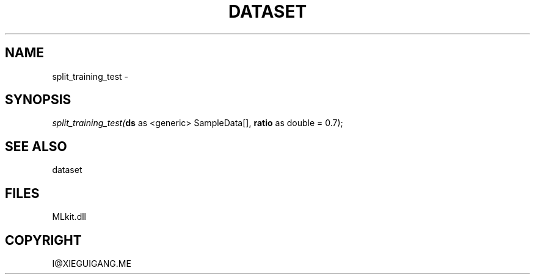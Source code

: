 .\" man page create by R# package system.
.TH DATASET 4 2000-Jan "split_training_test" "split_training_test"
.SH NAME
split_training_test \- 
.SH SYNOPSIS
\fIsplit_training_test(\fBds\fR as <generic> SampleData[], 
\fBratio\fR as double = 0.7);\fR
.SH SEE ALSO
dataset
.SH FILES
.PP
MLkit.dll
.PP
.SH COPYRIGHT
I@XIEGUIGANG.ME
